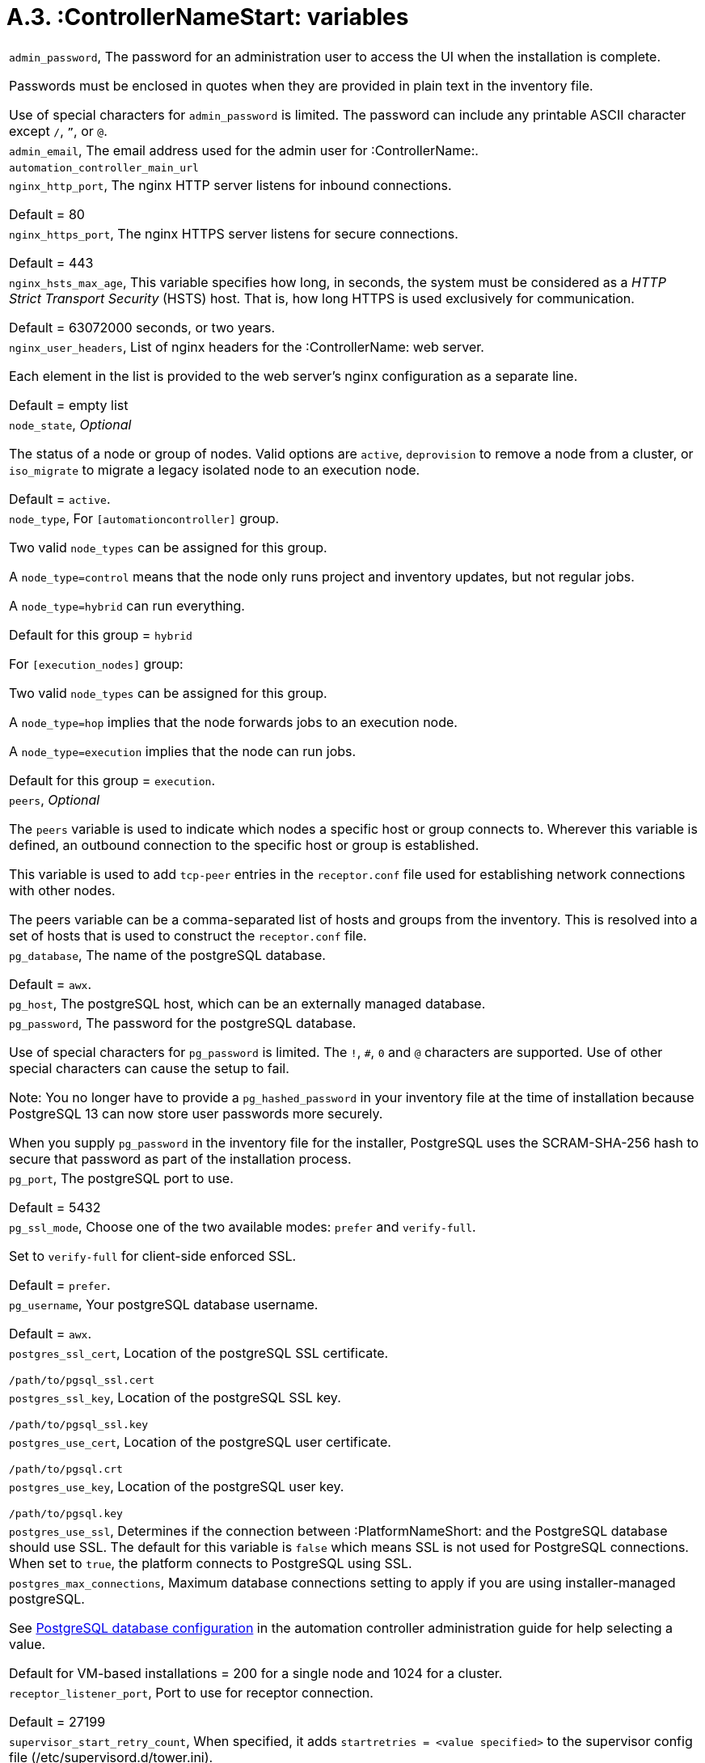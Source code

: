 [id="assembly-rpm-installation-a3-automation-variables"]

= A.3. :ControllerNameStart: variables

[cols="Variable, Description"]  
|=== 
|`admin_password`, The password for an administration user to access the UI when the installation is complete. 

Passwords must be enclosed in quotes when they are provided in plain text in the inventory file.

Use of special characters for `admin_password` is limited. The password can include any printable ASCII character except `/`, `”`, or `@`.
|`admin_email`, The email address used for the admin user for :ControllerName:.
|`automation_controller_main_url`
|`nginx_http_port`, The nginx HTTP server listens for inbound connections.

Default = 80
|`nginx_https_port`, The nginx HTTPS server listens for secure connections.

Default = 443
|`nginx_hsts_max_age`, This variable specifies how long, in seconds, the system must be considered as a _HTTP Strict Transport Security_ (HSTS) host. That is, how long HTTPS is used exclusively for communication.

Default = 63072000 seconds, or two years.
|`nginx_user_headers`, List of nginx headers for the :ControllerName: web server.

Each element in the list is provided to the web server’s nginx configuration as a separate line.

Default = empty list
|`node_state`, _Optional_

The status of a node or group of nodes. Valid options are `active`, `deprovision` to remove a node from a cluster, or `iso_migrate` to migrate a legacy isolated node to an execution node.

Default = `active`.
|`node_type`, For `[automationcontroller]` group.

Two valid `node_types` can be assigned for this group.

A `node_type=control` means that the node only runs project and inventory updates, but not regular jobs.

A `node_type=hybrid` can run everything.

Default for this group = `hybrid`

For `[execution_nodes]` group:

Two valid `node_types` can be assigned for this group.

A `node_type=hop` implies that the node forwards jobs to an execution node.

A `node_type=execution` implies that the node can run jobs.

Default for this group = `execution`.
|`peers`, _Optional_

The `peers` variable is used to indicate which nodes a specific host or group connects to. Wherever this variable is defined, an outbound connection to the specific host or group is established.

This variable is used to add `tcp-peer` entries in the `receptor.conf` file used for establishing network connections with other nodes.

The peers variable can be a comma-separated list of hosts and groups from the inventory. This is resolved into a set of hosts that is used to construct the `receptor.conf` file.

|`pg_database`, The name of the postgreSQL database.

Default = `awx`.
|`pg_host`, The postgreSQL host, which can be an externally managed database.
|`pg_password`, The password for the postgreSQL database.

Use of special characters for `pg_password` is limited. The `!`, `#`, `0` and `@` characters are supported. Use of other special characters can cause the setup to fail.

Note: You no longer have to provide a `pg_hashed_password` in your inventory file at the time of installation because PostgreSQL 13 can now store user passwords more securely.

When you supply `pg_password` in the inventory file for the installer, PostgreSQL uses the SCRAM-SHA-256 hash to secure that password as part of the installation process.
|`pg_port`, The postgreSQL port to use.

Default = 5432
|`pg_ssl_mode`, Choose one of the two available modes: `prefer` and `verify-full`.

Set to `verify-full` for client-side enforced SSL.

Default = `prefer`.
|`pg_username`, Your postgreSQL database username.

Default = `awx`.
|`postgres_ssl_cert`, Location of the postgreSQL SSL certificate.

`/path/to/pgsql_ssl.cert`
|`postgres_ssl_key`, Location of the postgreSQL SSL key.

`/path/to/pgsql_ssl.key`
|`postgres_use_cert`, Location of the postgreSQL user certificate.

`/path/to/pgsql.crt`
|`postgres_use_key`, Location of the postgreSQL user key.

`/path/to/pgsql.key`
|`postgres_use_ssl`, Determines if the connection between :PlatformNameShort: and the PostgreSQL database should use SSL. The default for this variable is `false` which means SSL is not used for PostgreSQL connections. When set to `true`, the platform connects to PostgreSQL using SSL.
|`postgres_max_connections`, Maximum database connections setting to apply if you are using installer-managed postgreSQL.

See https://docs.redhat.com/en/documentation/red_hat_ansible_automation_platform/2.5/html-single/automation_controller_administration_guide/index#ref-controller-database-settings[PostgreSQL database configuration] in the automation controller administration guide for help selecting a value.

Default for VM-based installations = 200 for a single node and 1024 for a cluster.
|`receptor_listener_port`, Port to use for receptor connection.

Default = 27199
|`supervisor_start_retry_count`, When specified, it adds `startretries = <value specified>` to the supervisor config file (/etc/supervisord.d/tower.ini).

See http://supervisord.org/configuration.html#program-x-section-values[program:x Section Values] for more information about `startretries`.
|`web_server_ssl_cert`, _Optional_

`/path/to/webserver.cert`

Same as `automationhub_ssl_cert` but for web server UI and API.
|`web_server_ssl_key`, _Optional_

`/path/to/webserver.key`

Same as `automationhub_server_ssl_key` but for web server UI and API.
|===